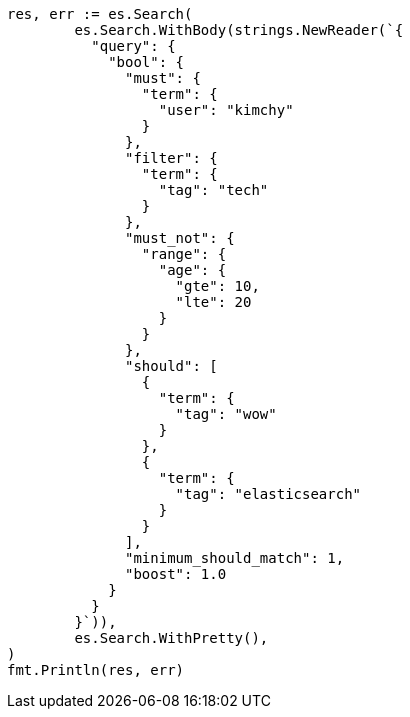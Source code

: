 // Generated from query-dsl-bool-query_06afce2955f9094d96d27067ebca32e8_test.go
//
[source, go]
----
res, err := es.Search(
	es.Search.WithBody(strings.NewReader(`{
	  "query": {
	    "bool": {
	      "must": {
	        "term": {
	          "user": "kimchy"
	        }
	      },
	      "filter": {
	        "term": {
	          "tag": "tech"
	        }
	      },
	      "must_not": {
	        "range": {
	          "age": {
	            "gte": 10,
	            "lte": 20
	          }
	        }
	      },
	      "should": [
	        {
	          "term": {
	            "tag": "wow"
	          }
	        },
	        {
	          "term": {
	            "tag": "elasticsearch"
	          }
	        }
	      ],
	      "minimum_should_match": 1,
	      "boost": 1.0
	    }
	  }
	}`)),
	es.Search.WithPretty(),
)
fmt.Println(res, err)
----
